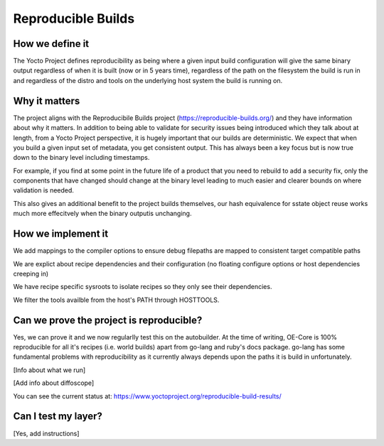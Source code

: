 .. SPDX-License-Identifier: CC-BY-SA-2.0-UK

*******************
Reproducible Builds
*******************

================
How we define it
================

The Yocto Project defines reproducibility as being where a given input build configuration will give the same binary output regardless of when it is built (now or in 5 years time), regardless of the path on the filesystem the build is run in and regardless of the distro and tools on the underlying host system the build is running on.

==============
Why it matters
==============

The project aligns with the Reproducibile Builds project (https://reproducible-builds.org/) and they have information about why it matters. In addition to being able to validate for security issues being introduced which they talk about at length, from a Yocto Project perspective, it is hugely important that our builds are deterministic. We expect that when you build a given input set of metadata, you get consistent output. This has always been a key focus but is now true down to the binary level including timestamps.

For example, if you find at some point in the future life of a product that you need to rebuild to add a security fix, only the components that have changed should change at the binary level leading to much easier and clearer bounds on where validation is needed.

This also gives an additional benefit to the project builds themselves, our hash equivalence for sstate object reuse works much more effecitvely when the binary outputis unchanging.

===================
How we implement it
===================

We add mappings to the compiler options to ensure debug filepaths are mapped to consistent target compatible paths

We are explict about recipe dependencies and their configuration (no floating configure options or host dependencies creeping in)

We have recipe specific sysroots to isolate recipes so they only see their dependencies.

We filter the tools availble from the host's PATH through HOSTTOOLS.

=========================================
Can we prove the project is reproducible?
=========================================

Yes, we can prove it and we now regularlly test this on the autobuilder. At the time of writing, OE-Core is 100% reproducible for all it's recipes (i.e. world builds) apart from go-lang and ruby's docs package. go-lang has some fundamental problems with reproducibility as it currently always depends upon the paths it is build in unfortunately.

[Info about what we run]

[Add info about diffoscope]

You can see the current status at: https://www.yoctoproject.org/reproducible-build-results/

====================
Can I test my layer?
====================

[Yes, add instructions]





